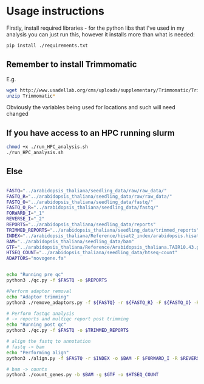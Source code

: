 * Usage instructions
Firstly, install required libraries - for the python libs that I've used in my analysis you can just run this, however it installs more than what is needed:

#+BEGIN_SRC bash
pip install ./requirements.txt
#+END_SRC

** Remember to install Trimmomatic
E.g.
#+BEGIN_SRC bash
wget http://www.usadellab.org/cms/uploads/supplementary/Trimmomatic/Trimmomatic-0.39.zip
unzip Trimmomatic*
#+END_SRC


Obviously the variables being used for locations and such will need changed

** If you have access to an HPC running slurm

#+BEGIN_SRC bash
chmod +x ./run_HPC_analysis.sh
./run_HPC_analysis.sh
#+END_SRC

** Else

#+BEGIN_SRC bash

FASTQ="../arabidopsis_thaliana/seedling_data/raw/raw_data/"
FASTQ_R="../arabidopsis_thaliana/seedling_data/raw/raw_data/"
FASTQ_O="../arabidopsis_thaliana/seedling_data/fastq/"
FASTQ_O_R="../arabidopsis_thaliana/seedling_data/fastq/"
FORWARD_I="_1"
REVERSE_I="_2"
REPORTS="../arabidopsis_thaliana/seedling_data/reports"
TRIMMED_REPORTS="../arabidopsis_thaliana/seedling_data/trimmed_reports"
INDEX="../arabidopsis_thaliana/Reference/hisat2_index/arabidopsis.hisat2"
BAM="../arabidopsis_thaliana/seedling_data/bam"
GTF="../arabidopsis_thaliana/Reference/Arabidopsis_thaliana.TAIR10.43.gtf"
HTSEQ_COUNT="../arabidopsis_thaliana/seedling_data/htseq-count"
ADAPTORS="novogene.fa"


echo "Running pre qc"
python3 ./qc.py -f $FASTQ -o $REPORTS

#Perform adaptor removal
echo "Adaptor trimming"
python3 ./remove_adaptors.py -f ${FASTQ} -r ${FASTQ_R} -F ${FASTQ_O} -R ${FASTQ_O_R} -a ${ADAPTORS} -i ${FORWARD_I} -I ${REVERSE_I}

# Perform fastqc analysis
# -> reports and multiqc report post trimming
echo "Running post qc"
python3 ./qc.py -f $FASTQ -o $TRIMMED_REPORTS

# align the fastq to annotation
# fastq -> bam
echo "Performing align"
python3 ./align.py -f $FASTQ -r $INDEX -o $BAM -F $FORWARD_I -R $REVERSE_I

# bam -> counts
python3 ./count_genes.py -b $BAM -g $GTF -o $HTSEQ_COUNT


#+END_SRC
